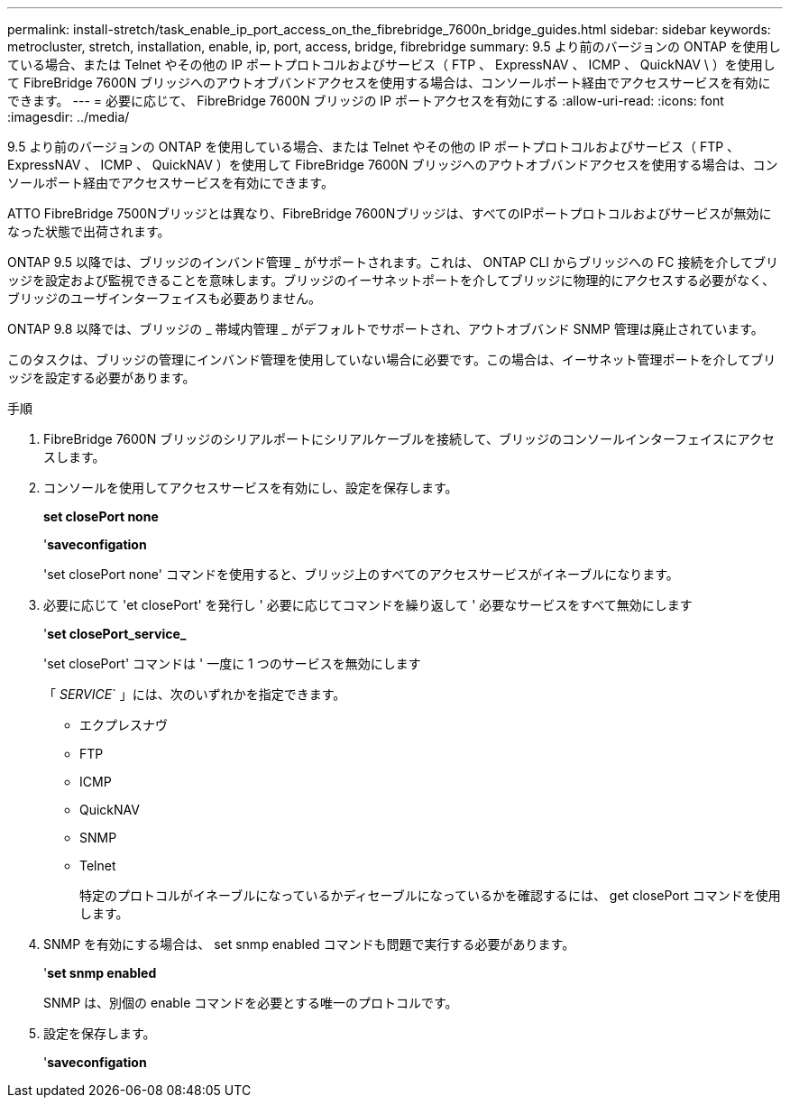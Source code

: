 ---
permalink: install-stretch/task_enable_ip_port_access_on_the_fibrebridge_7600n_bridge_guides.html 
sidebar: sidebar 
keywords: metrocluster, stretch, installation, enable, ip, port, access, bridge, fibrebridge 
summary: 9.5 より前のバージョンの ONTAP を使用している場合、または Telnet やその他の IP ポートプロトコルおよびサービス（ FTP 、 ExpressNAV 、 ICMP 、 QuickNAV \ ）を使用して FibreBridge 7600N ブリッジへのアウトオブバンドアクセスを使用する場合は、コンソールポート経由でアクセスサービスを有効にできます。 
---
= 必要に応じて、 FibreBridge 7600N ブリッジの IP ポートアクセスを有効にする
:allow-uri-read: 
:icons: font
:imagesdir: ../media/


[role="lead"]
9.5 より前のバージョンの ONTAP を使用している場合、または Telnet やその他の IP ポートプロトコルおよびサービス（ FTP 、 ExpressNAV 、 ICMP 、 QuickNAV ）を使用して FibreBridge 7600N ブリッジへのアウトオブバンドアクセスを使用する場合は、コンソールポート経由でアクセスサービスを有効にできます。

ATTO FibreBridge 7500Nブリッジとは異なり、FibreBridge 7600Nブリッジは、すべてのIPポートプロトコルおよびサービスが無効になった状態で出荷されます。

ONTAP 9.5 以降では、ブリッジのインバンド管理 _ がサポートされます。これは、 ONTAP CLI からブリッジへの FC 接続を介してブリッジを設定および監視できることを意味します。ブリッジのイーサネットポートを介してブリッジに物理的にアクセスする必要がなく、ブリッジのユーザインターフェイスも必要ありません。

ONTAP 9.8 以降では、ブリッジの _ 帯域内管理 _ がデフォルトでサポートされ、アウトオブバンド SNMP 管理は廃止されています。

このタスクは、ブリッジの管理にインバンド管理を使用していない場合に必要です。この場合は、イーサネット管理ポートを介してブリッジを設定する必要があります。

.手順
. FibreBridge 7600N ブリッジのシリアルポートにシリアルケーブルを接続して、ブリッジのコンソールインターフェイスにアクセスします。
. コンソールを使用してアクセスサービスを有効にし、設定を保存します。
+
*set closePort none*

+
'*saveconfigation*

+
'set closePort none' コマンドを使用すると、ブリッジ上のすべてのアクセスサービスがイネーブルになります。

. 必要に応じて 'et closePort' を発行し ' 必要に応じてコマンドを繰り返して ' 必要なサービスをすべて無効にします
+
'*set closePort_service_*

+
'set closePort' コマンドは ' 一度に 1 つのサービスを無効にします

+
「 _SERVICE_` 」には、次のいずれかを指定できます。

+
** エクプレスナヴ
** FTP
** ICMP
** QuickNAV
** SNMP
** Telnet
+
特定のプロトコルがイネーブルになっているかディセーブルになっているかを確認するには、 get closePort コマンドを使用します。



. SNMP を有効にする場合は、 set snmp enabled コマンドも問題で実行する必要があります。
+
'*set snmp enabled*

+
SNMP は、別個の enable コマンドを必要とする唯一のプロトコルです。

. 設定を保存します。
+
'*saveconfigation*


